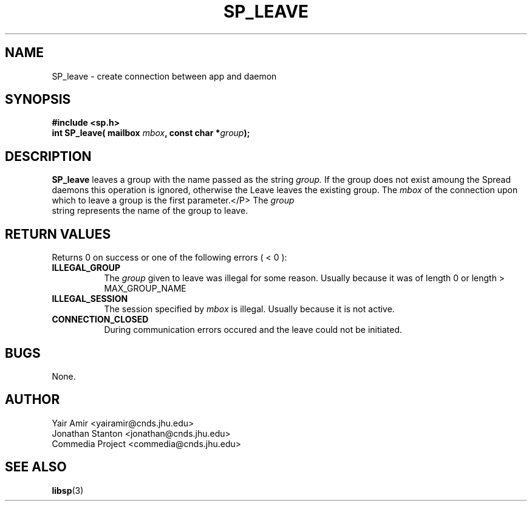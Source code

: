 .\" Process this file with
.\" groff -man -Tascii foo.1
.\"
.TH SP_LEAVE 3 "JULY 1998" SPREAD "User Manuals"
.SH NAME
SP_leave \- create connection between app and daemon
.SH SYNOPSIS
.B #include <sp.h>
.br
.BI "int SP_leave( mailbox " mbox ", const char *" group );
.SH DESCRIPTION
.B SP_leave
leaves a group with the name passed as the string
.I group.
If the group does not exist amoung the Spread daemons this
operation is ignored, otherwise the Leave leaves the existing group.
The
.I mbox
of the connection upon which to leave a group is the first parameter.</P>
The
.I group
 string represents the name of the group to leave.
.SH "RETURN VALUES"
Returns 0 on success or one of the following errors ( < 0 ):
.TP 0.8i
.B ILLEGAL_GROUP
The 
.I group
given to leave was illegal for some reason. Usually because it was of 
length 0 or length > MAX_GROUP_NAME
.TP
.B ILLEGAL_SESSION
The session specified by
.I mbox
is illegal. Usually because it is not active.
.TP
.B CONNECTION_CLOSED
During communication errors occured
and the leave could not be initiated.
.SH BUGS
None.
.SH AUTHOR
Yair Amir <yairamir@cnds.jhu.edu>
.br
Jonathan Stanton <jonathan@cnds.jhu.edu>
.br
Commedia Project <commedia@cnds.jhu.edu>
.SH "SEE ALSO"
.BR libsp (3)

